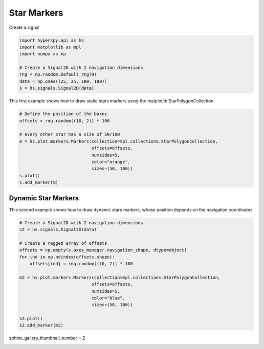 
.. DO NOT EDIT.
.. THIS FILE WAS AUTOMATICALLY GENERATED BY SPHINX-GALLERY.
.. TO MAKE CHANGES, EDIT THE SOURCE PYTHON FILE:
.. "auto_examples\Markers\stars.py"
.. LINE NUMBERS ARE GIVEN BELOW.

.. only:: html

    .. note::
        :class: sphx-glr-download-link-note

        :ref:`Go to the end <sphx_glr_download_auto_examples_Markers_stars.py>`
        to download the full example code

.. rst-class:: sphx-glr-example-title

.. _sphx_glr_auto_examples_Markers_stars.py:


Star Markers
============

.. GENERATED FROM PYTHON SOURCE LINES 8-9

Create a signal

.. GENERATED FROM PYTHON SOURCE LINES 9-19

.. code-block:: default


    import hyperspy.api as hs
    import matplotlib as mpl
    import numpy as np

    # Create a Signal2D with 2 navigation dimensions
    rng = np.random.default_rng(0)
    data = np.ones((25, 25, 100, 100))
    s = hs.signals.Signal2D(data)








.. GENERATED FROM PYTHON SOURCE LINES 20-22

This first example shows how to draw static stars markers using the matplotlib
StarPolygonCollection

.. GENERATED FROM PYTHON SOURCE LINES 22-35

.. code-block:: default


    # Define the position of the boxes
    offsets = rng.random((10, 2)) * 100

    # every other star has a size of 50/100
    m = hs.plot.markers.Markers(collection=mpl.collections.StarPolygonCollection,
                                offsets=offsets,
                                numsides=5,
                                color="orange",
                                sizes=(50, 100))
    s.plot()
    s.add_marker(m)




.. rst-class:: sphx-glr-horizontal


    *

      .. image-sg:: /auto_examples/Markers/images/sphx_glr_stars_001.png
         :alt: stars
         :srcset: /auto_examples/Markers/images/sphx_glr_stars_001.png
         :class: sphx-glr-multi-img

    *

      .. image-sg:: /auto_examples/Markers/images/sphx_glr_stars_002.png
         :alt:  Signal
         :srcset: /auto_examples/Markers/images/sphx_glr_stars_002.png
         :class: sphx-glr-multi-img





.. GENERATED FROM PYTHON SOURCE LINES 36-41

Dynamic Star Markers
######################

This second example shows how to draw dynamic stars markers, whose position
depends on the navigation coordinates

.. GENERATED FROM PYTHON SOURCE LINES 42-60

.. code-block:: default


    # Create a Signal2D with 2 navigation dimensions
    s2 = hs.signals.Signal2D(data)

    # Create a ragged array of offsets
    offsets = np.empty(s.axes_manager.navigation_shape, dtype=object)
    for ind in np.ndindex(offsets.shape):
        offsets[ind] = rng.random((10, 2)) * 100

    m2 = hs.plot.markers.Markers(collection=mpl.collections.StarPolygonCollection,
                                offsets=offsets,
                                numsides=5,
                                color="blue",
                                sizes=(50, 100))

    s2.plot()
    s2.add_marker(m2)




.. rst-class:: sphx-glr-horizontal


    *

      .. image-sg:: /auto_examples/Markers/images/sphx_glr_stars_003.png
         :alt: stars
         :srcset: /auto_examples/Markers/images/sphx_glr_stars_003.png
         :class: sphx-glr-multi-img

    *

      .. image-sg:: /auto_examples/Markers/images/sphx_glr_stars_004.png
         :alt:  Signal
         :srcset: /auto_examples/Markers/images/sphx_glr_stars_004.png
         :class: sphx-glr-multi-img





.. GENERATED FROM PYTHON SOURCE LINES 61-62

sphinx_gallery_thumbnail_number = 2


.. rst-class:: sphx-glr-timing

   **Total running time of the script:** (0 minutes 1.008 seconds)


.. _sphx_glr_download_auto_examples_Markers_stars.py:

.. only:: html

  .. container:: sphx-glr-footer sphx-glr-footer-example




    .. container:: sphx-glr-download sphx-glr-download-python

      :download:`Download Python source code: stars.py <stars.py>`

    .. container:: sphx-glr-download sphx-glr-download-jupyter

      :download:`Download Jupyter notebook: stars.ipynb <stars.ipynb>`


.. only:: html

 .. rst-class:: sphx-glr-signature

    `Gallery generated by Sphinx-Gallery <https://sphinx-gallery.github.io>`_
